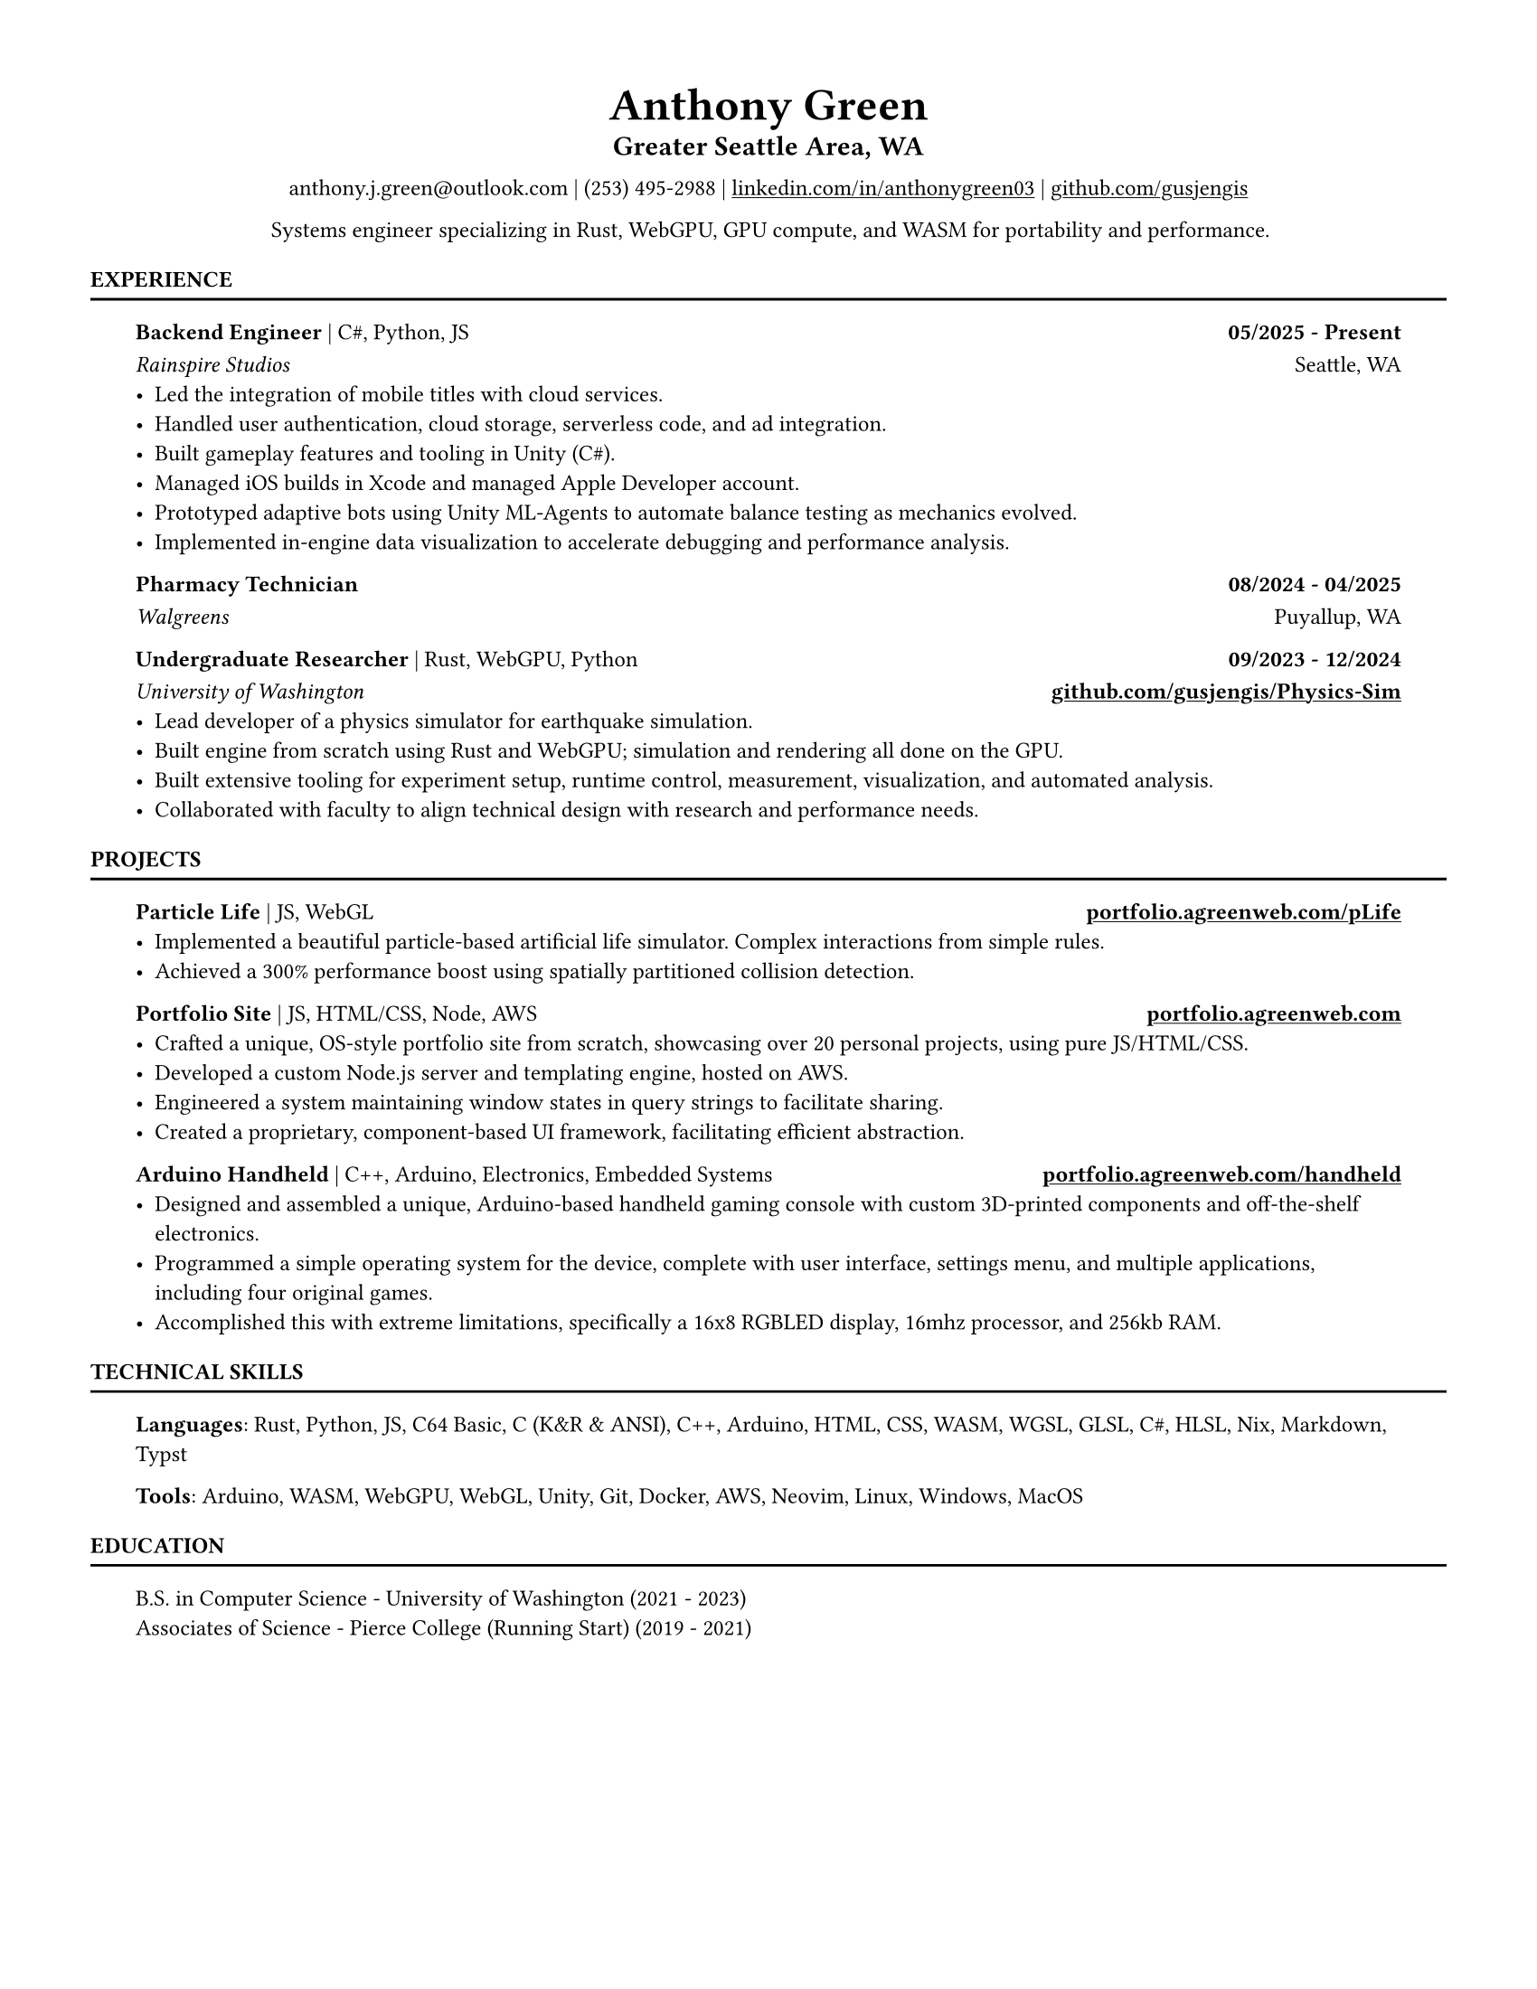 // VARIABLES

#let professional = true
#let rust_focused = if "rust" in sys.inputs { sys.inputs.rust == "true" } else { false }
#let rules = true
#let capital_titles = true
#let x_inset = 2em
#let y_inset = 0em
#let section_above = 10pt
#let section_below = 10pt

#let dark = true

#if professional {
  dark = false
}

// STYLING

#let palette = if dark {(
  bg: rgb("#0f1115"),
  fg: rgb("#e6e6e6"),
  muted: rgb("#a3a3a3"),
  accent: rgb("#93c5fd"),
  heading: rgb("#ffffff"),
)} else {(
  bg: white,
  fg: black,
  muted: rgb("#444444"),
  accent: rgb("#2563eb"),
  heading: black,
)}

#set page(width: 8.5in, height: 11in, margin: 0.5in, fill: palette.bg)

#set text(
  size: 9pt,
  fill: palette.fg,
  font: "Helvetica Neue LT Std",
)

#show heading.where(level: 1): set text(fill: palette.heading, size: 9pt)
#show heading.where(level: 2): set text(fill: palette.heading, size: 12pt)
#show heading.where(level: 3): set text(fill: palette.heading, size: 9pt)

#show heading.where(level: 1): set block(above: 14pt, below: 5pt)
#show heading.where(level: 3): set block(above: 11pt, below: 7pt)

#show link: set text(fill: palette.fg)
#show link: underline

#let rule() = if rules { block(spacing: 0pt)[ #line(length: 100%, stroke: (paint: palette.fg, thickness: 1.0pt)) ] }

#let not_rust(body, above: 11pt, below: 7pt, h3_above: 0pt, h3_below: 7pt) = {
  if not rust_focused {
    block(above: above, below: below)[
      #show heading.where(level: 3): set block(above: h3_above, below: h3_below)
    #body
    ]
  }
}

#let rust(body, above: 11pt, below: 7pt, h3_above: 0pt, h3_below: 7pt) = {
  if rust_focused {
    block(above: above, below: below)[
      #show heading.where(level: 3): set block(above: h3_above, below: h3_below)
    #body
    ]
  }
}
// CONTENT
#align(center)[
    #text(18pt, weight: "bold", fill: palette.fg )[Anthony Green]\

    #block(above: 7pt, below: 10pt)[#text(11pt, weight: "bold", fill: palette.fg, )[
        Greater Seattle Area, WA
      ]\
    ]
      anthony.j.green\@outlook.com | (253) 495-2988 | 
      #link("https://www.linkedin.com/in/anthonygreen03", "linkedin.com/in/anthonygreen03") | 
      #link("https://www.github.com/gusjengis", "github.com/gusjengis")
]

// #lorem(20)
#align(center)[
  Systems engineer specializing in Rust, WebGPU, GPU compute, and WASM for portability and performance.
]

= EXPERIENCE
#rule()

#block(inset: (x: x_inset, y: y_inset), above: section_above, below: section_below)[
  === Backend Engineer #text(weight: "regular")[| C\#, Python, JS]  #h(1fr) 05/2025 - Present
  _Rainspire Studios_ #h(1fr) Seattle, WA 
  - Led the integration of mobile titles with cloud services. 
  - Handled user authentication, cloud storage, serverless code, and ad integration.
  - Built gameplay features and tooling in Unity (C\#).
  - Managed iOS builds in Xcode and managed Apple Developer account.
  - Prototyped adaptive bots using Unity ML-Agents to automate balance testing as mechanics evolved.
  - Implemented in-engine data visualization to accelerate debugging and performance analysis.

  === Pharmacy Technician #h(1fr) 08/2024 - 04/2025
  _Walgreens_ #h(1fr) Puyallup, WA 

  === Undergraduate Researcher #text(weight: "regular")[| Rust, WebGPU, Python]  #h(1fr) 09/2023 - 12/2024
  _University of Washington_ #h(1fr) *#link("https://github.com/gusjengis/Physics-Sim", "github.com/gusjengis/Physics-Sim")*
  - Lead developer of a physics simulator for earthquake simulation.
  - Built engine from scratch using Rust and WebGPU; simulation and rendering all done on the GPU.
  - Built extensive tooling for experiment setup, runtime control, measurement, visualization, and automated analysis.
  - Collaborated with faculty to align technical design with research and performance needs.

]
= PROJECTS
#rule()
#block(inset: (x: x_inset, y: y_inset), above: section_above, below: section_below)[
  #not_rust[
      === Particle Life #text(weight: "regular")[| JS, WebGL] #h(1fr) #link("https://portfolio.agreenweb.com/pLife", "portfolio.agreenweb.com/pLife")
      - Implemented a beautiful particle-based artificial life simulator. Complex interactions from simple rules. 
      - Achieved a 300% performance boost using spatially partitioned collision detection.
  ]
  #not_rust[
      === Portfolio Site #text(weight: "regular")[| JS, HTML/CSS, Node, AWS]  #h(1fr) #link("https://portfolio.agreenweb.com", "portfolio.agreenweb.com")
      - Crafted a unique, OS-style portfolio site from scratch, showcasing over 20 personal projects, using pure JS/HTML/CSS. 
      - Developed a custom Node.js server and templating engine, hosted on AWS. 
      - Engineered a system maintaining window states in query strings to facilitate sharing. 
      - Created a proprietary, component-based UI framework, facilitating efficient abstraction. 
  ]
  #rust[
    === hyprfocus #text(weight: "regular")[| Rust] #h(1fr) #link("https://github.com/gusjengis/hyprfocus", "github.com/gusjengis/hyprfocus")
    - Used Rust to create a Linux service for hyprland that logs the window focus events.
    - Created a CLI that uses these logs to render an activity/screen time report.
    - Wrote complex code to render a high-res timeline and interactive terminal UI.
  ]
  #rust[
    === scutl #text(weight: "regular")[| Rust] #h(1fr) #link("https://github.com/gusjengis/scutl", "github.com/gusjengis/scutl")
    - CLI tool that generates mermaid diagrams of projects
    - Uses the Language Server Protocol to build accurate diagrams for any language.
  ]
  #rust[
    === Timeline Prototype #text(weight: "regular")[| Rust, WebGL, WASM, JS] 
    - Created a prototype website using Rust/WASM for the business logic.
    - Used WebGL from Rust for high performance rendering of huge quantities of data.
    - Used a traditional JS canvas layer for well-styled UI.
  ]
  #rust[
    === Terrain Generator #text(weight: "regular")[| Rust, WebGPU, WASM, JS] #h(1fr)#link("https://portfolio.agreenweb.com/perlin", "portfolio.agreenweb.com/perlin")
    - Implemented Perlin noise from scratch using WebGPU compute shaders.
    - Stacked layers of this noise in rendering shaders to generate 3D terrain with lighting and camera controls.
    - Used WASM and JS to imbed this Rust program in my portfolio site for easy sharing. 
  ]
  #rust[
    === Plinth #text(weight: "regular")[| Rust, WebGPU, WASM, TS, SolidJS] #h(1fr)#link("https://portfolio.agreenweb.com/perlin", "portfolio.agreenweb.com/perlin")
    - Setup a template repo that allows me to quickly get started with an advanced web stack.
    - The stack consists of a Rust core via WASM, uses WebGPU for rendering, and has a Typescript + SolidJS layer for optional advanced UI.
  ]
  #not_rust[
      === Arduino Handheld #text(weight: "regular")[| C++, Arduino, Electronics, Embedded Systems] #h(1fr) #link("https://portfolio.agreenweb.com/handheld", "portfolio.agreenweb.com/handheld")
      - Designed and assembled a unique, Arduino-based handheld gaming console with custom 3D-printed components and off-the-shelf electronics. 
      - Programmed a simple operating system for the device, complete with user interface, settings menu, and multiple applications, including four original games. 
      - Accomplished this with extreme limitations, specifically a 16x8 RGBLED display, 16mhz processor, and 256kb RAM. 
  ]
]
= TECHNICAL SKILLS
#rule()
#block(inset: (x: x_inset, y: y_inset), above: section_above, below: section_below)[
  *Languages*: Rust, Python, JS, C64 Basic, C (K&R & ANSI), C++, Arduino, HTML, CSS, WASM, WGSL, GLSL, C\#, HLSL, Nix, Markdown, Typst

  *Tools*: Arduino, WASM, WebGPU, WebGL, Unity, Git, Docker, AWS, Neovim, Linux, Windows, MacOS
]

= EDUCATION
#rule()
#block(inset: (x: x_inset, y: y_inset), above: section_above, below: section_below)[
  B.S. in Computer Science - University of Washington (2021 - 2023)\
  Associates of Science - Pierce College (Running Start) (2019 - 2021)
]
